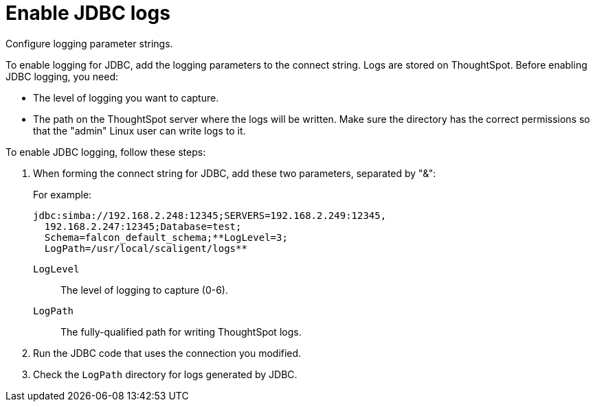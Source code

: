 = Enable JDBC logs
:last-upddated: 06/23/20021
:experimental:
:page-aliases: /data-integrate/troubleshooting/JDBC-logging.adoc
:linkattrs:

Configure logging parameter strings.

To enable logging for JDBC, add the logging parameters to the connect string.
Logs are stored on ThoughtSpot.
Before enabling JDBC logging, you need:

* The level of logging you want to capture.
* The path on the ThoughtSpot server where the logs will be written.
Make sure the directory has the correct permissions so that the "admin" Linux user can write logs to it.

To enable JDBC logging, follow these steps:

. When forming the connect string for JDBC, add these two parameters, separated by "&":
+
For example:
+
[source]
----
jdbc:simba://192.168.2.248:12345;SERVERS=192.168.2.249:12345,
  192.168.2.247:12345;Database=test;
  Schema=falcon_default_schema;**LogLevel=3;
  LogPath=/usr/local/scaligent/logs**
----
+
`LogLevel`:: The level of logging to capture (0-6).
`LogPath`:: The fully-qualified path for writing ThoughtSpot logs.

. Run the JDBC code that uses the connection you modified.
. Check the `LogPath` directory for logs generated by JDBC.
